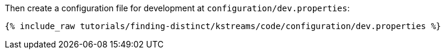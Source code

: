 Then create a configuration file for development at `configuration/dev.properties`:

+++++
<pre class="snippet"><code class="shell">{% include_raw tutorials/finding-distinct/kstreams/code/configuration/dev.properties %}</code></pre>
+++++
